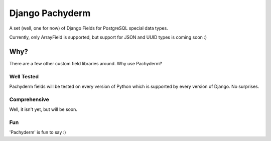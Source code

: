 Django Pachyderm
================

A set (well, one for now) of Django Fields for PostgreSQL special data types.

Currently, only ArrayField is supported, but support for JSON and UUID types
is coming soon :)

Why?
----

There are a few other custom field libraries around. Why use Pachyderm?

Well Tested
~~~~~~~~~~~

Pachyderm fields will be tested on every version of Python which is supported
by every version of Django. No surprises.


Comprehensive
~~~~~~~~~~~~~

Well, it isn't yet, but will be soon.


Fun
~~~

'Pachyderm' is fun to say :)
